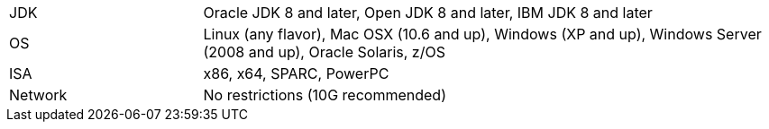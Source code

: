 [width="100%",cols="1,3"]
|===
|JDK |Oracle JDK 8 and later, Open JDK 8 and later, IBM JDK 8 and later
|OS |Linux (any flavor), Mac OSX (10.6 and up), Windows (XP and up),
Windows Server (2008 and up), Oracle Solaris, z/OS
|ISA |x86, x64, SPARC, PowerPC

|Network |No restrictions (10G recommended)
|===
